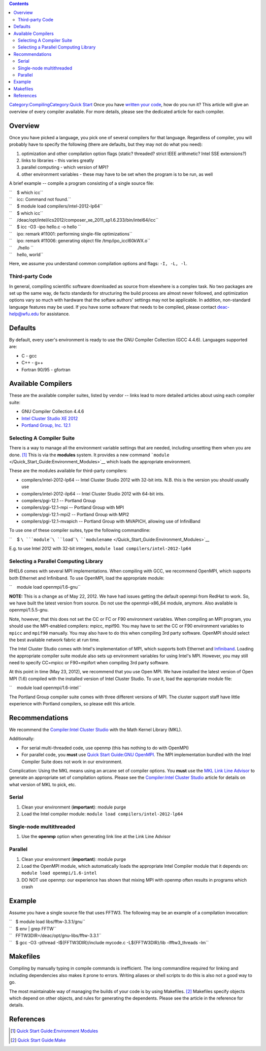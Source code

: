 .. contents::
   :depth: 3
..

`Category:Compiling </Category:Compiling>`__\ `Category:Quick
Start </Category:Quick_Start>`__ Once you have `written your
code </Software:Text_Editors>`__, how do you run it? This article will
give an overview of every compiler available. For more details, please
see the dedicated article for each compiler.

Overview
========

Once you have picked a language, you pick one of several compilers for
that language. Regardless of compiler, you will probably have to specify
the following (there are defaults, but they may not do what you need):

#. optimization and other compilation option flags (static? threaded?
   strict IEEE arithmetic? Intel SSE extensions?)
#. links to libraries - this varies greatly
#. parallel computing - which version of MPI?
#. other environment variables - these may have to be set when the
   program is to be run, as well

A brief example -- compile a program consisting of a single source file:

| ``    $ which icc``
| ``    icc: Command not found.``
| ``    $ module load compilers/intel-2012-lp64``
| ``    $ which icc``
| ``    /deac/opt/intel/ics2012/composer_xe_2011_sp1.6.233/bin/intel64/icc``
| ``    $ icc -O3 -ipo hello.c -o hello ``
| ``    ipo: remark #11001: performing single-file optimizations``
| ``    ipo: remark #11006: generating object file /tmp/ipo_iccl60kWX.o``
| ``    ./hello ``
| ``    hello, world``

Here, we assume you understand common compilation options and flags:
``-I, -L, -l``.

Third-party Code
----------------

In general, compiling scientific software downloaded as source from
elsewhere is a complex task. No two packages are set up the same way, de
facto standards for structuring the build process are almost never
followed, and optimization options vary so much with hardware that the
softare authors' settings may not be applicable. In addition,
non-standard language features may be used. If you have some software
that needs to be compiled, please contact
`deac-help@wfu.edu <mailto:deac-help@wfu>`__ for assistance.

Defaults
========

By default, every user's environment is ready to use the GNU Compiler
Collection (GCC 4.4.6). Languages supported are:

-  C - gcc
-  C++ - g++
-  Fortran 90/95 - gfortran

Available Compilers
===================

These are the available compiler suites, listed by vendor -- links lead
to more detailed articles about using each compiler suite:

-  GNU Compiler Collection 4.4.6
-  `Intel Cluster Studio XE 2012 </Compiler:Intel_Cluster_Studio>`__
-  `Portland Group, Inc. 12.1 </Compiler:PGI_Cluster_Development_Kit>`__

Selecting A Compiler Suite
--------------------------

There is a way to manage all the environment variable settings that are
needed, including unsetting them when you are done. [1]_ This is via the
**modules** system. It provides a new command
```module`` </Quick_Start_Guide:Environment_Modules>`__ which loads the
appropriate environment.

These are the modules available for third-party compilers:

-  compilers/intel-2012-lp64 -- Intel Cluster Studio 2012 with 32-bit
   ints. N.B. this is the version you should usually use
-  compilers/intel-2012-ilp64 -- Intel Cluster Studio 2012 with 64-bit
   ints.
-  compilers/pgi-12.1 -- Portland Group
-  compilers/pgi-12.1-mpi -- Portland Group with MPI
-  compilers/pgi-12.1-mpi2 -- Portland Group with MPI2
-  compilers/pgi-12.1-mvapich -- Portland Group with MVAPICH, allowing
   use of InfiniBand

To use one of these compiler suites, type the following commandline:

``    $ ``\ ```module``\ ````\ ``load``\ ````\ ``modulename`` </Quick_Start_Guide:Environment_Modules>`__

E.g. to use Intel 2012 with 32-bit integers,
``module load compilers/intel-2012-lp64``

Selecting a Parallel Computing Library
--------------------------------------

RHEL6 comes with several MPI implementations. When compiling with GCC,
we recommend OpenMPI, which supports both Ethernet and Infiniband. To
use OpenMPI, load the appropriate module:

``    module load openmpi/1.6-gnu``

**NOTE:** This is a change as of May 22, 2012. We have had issues
getting the default openmpi from RedHat to work. So, we have built the
latest version from source. Do not use the openmpi-x86_64 module,
anymore. Also available is openmpi/1.5.5-gnu.

Note, however, that this does not set the CC or FC or F90 environment
variables. When compiling an MPI program, you should use the MPI-enabled
compilers: mpicc, mpif90. You may have to set the CC or F90 environment
variables to ``mpicc`` and ``mpif90`` manually. You may also have to do
this when compiling 3rd party software. OpenMPI should select the best
available network fabric at run time.

The Intel Cluster Studio comes with Intel's implementation of MPI, which
supports both Ethernet and `Infiniband </Infiniband>`__. Loading the
appropriate compiler suite module also sets up environment variables for
using Intel's MPI. However, you may still need to specify CC=mpicc or
F90=mpifort when compiling 3rd party software.

At this point in time (May 23, 2012), we recommend that you use Open
MPI. We have installed the latest version of Open MPI (1.6) compiled
with the installed version of Intel Cluster Studio. To use it, load the
appropriate module file:

``    module load openmpi/1.6-intel``

The Portland Group compiler suite comes with three different versions of
MPI. The cluster support staff have little experience with Portland
compilers, so please edit this article.

Recommendations
===============

We recommend the `Compiler:Intel Cluster
Studio </Compiler:Intel_Cluster_Studio>`__ with the Math Kernel Library
(MKL).

Additionally:

-  For serial multi-threaded code, use openmp (this has nothing to do
   with OpenMPI)
-  For parallel code, you **must** use `Quick Start Guide:GNU
   OpenMPI </Quick_Start_Guide:GNU_OpenMPI>`__. The MPI implementation
   bundled with the Intel Compiler Suite does not work in our
   environment.

Complication: Using the MKL means using an arcane set of compiler
options. You **must** use the `MKL Link Line
Advisor <http://software.intel.com/en-us/articles/intel-mkl-link-line-advisor>`__
to generate an appropriate set of compilation options. Please see the
`Compiler:Intel Cluster Studio </Compiler:Intel_Cluster_Studio>`__
article for details on what version of MKL to pick, etc.

Serial
------

#. Clean your environment (**important**): module purge
#. Load the Intel compiler module:
   ``module load compilers/intel-2012-lp64``

Single-node multithreaded
-------------------------

#. Use the **openmp** option when generating link line at the Link Line
   Advisor

Parallel
--------

#. Clean your environment (**important**): module purge
#. Load the OpenMPI module, which automatically loads the appropriate
   Intel Compiler module that it depends on:
   ``module load openmpi/1.6-intel``
#. DO NOT use openmp: our experience has shown that mixing MPI with
   openmp often results in programs which crash

Example
=======

Assume you have a single source file that uses FFTW3. The following may
be an example of a compilation invocation:

| ``   $ module load libs/fftw-3.3.1/gnu``
| ``   $ env | grep FFTW``
| ``   FFTW3DIR=/deac/opt/gnu-libs/fftw-3.3.1``
| ``   $ gcc -O3 -pthread -I${FFTW3DIR}/include mycode.c -L${FFTW3DIR}/lib -lfftw3_threads -lm``

Makefiles
=========

Compiling by manually typing in compile commands is inefficient. The
long commandline required for linking and including dependencies also
makes it prone to errors. Writing aliases or shell scripts to do this is
also not a good way to go.

The most maintainable way of managing the builds of your code is by
using Makefiles. [2]_ Makefiles specify objects which depend on other
objects, and rules for generating the dependents. Please see the article
in the reference for details.

References
==========

.. raw:: html

   <references/>

.. [1]
   `Quick Start Guide:Environment
   Modules </Quick_Start_Guide:Environment_Modules>`__

.. [2]
   `Quick Start Guide:Make </Quick_Start_Guide:Make>`__
